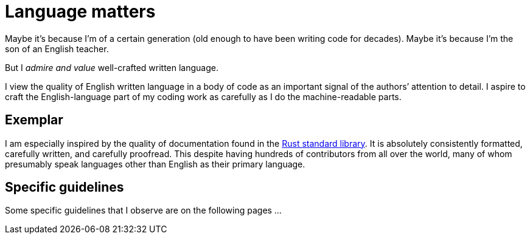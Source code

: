 = Language matters

Maybe it's because I'm of a certain generation (old enough to have been writing code for decades).
Maybe it's because I'm the son of an English teacher.

But I _admire and value_ well-crafted written language. 

I view the quality of English written language in a body of code as an important signal of the authors`' attention to detail.
I aspire to craft the English-language part of my coding work as carefully as I do the machine-readable parts.

== Exemplar

I am especially inspired by the quality of documentation found in the https://github.com/rust-lang/rust/tree/master/library[Rust standard library].
It is absolutely consistently formatted, carefully written, and carefully proofread.
This despite having hundreds of contributors from all over the world, many of whom presumably speak languages other than English as their primary language.

== Specific guidelines

Some specific guidelines that I observe are on the following pages ...
